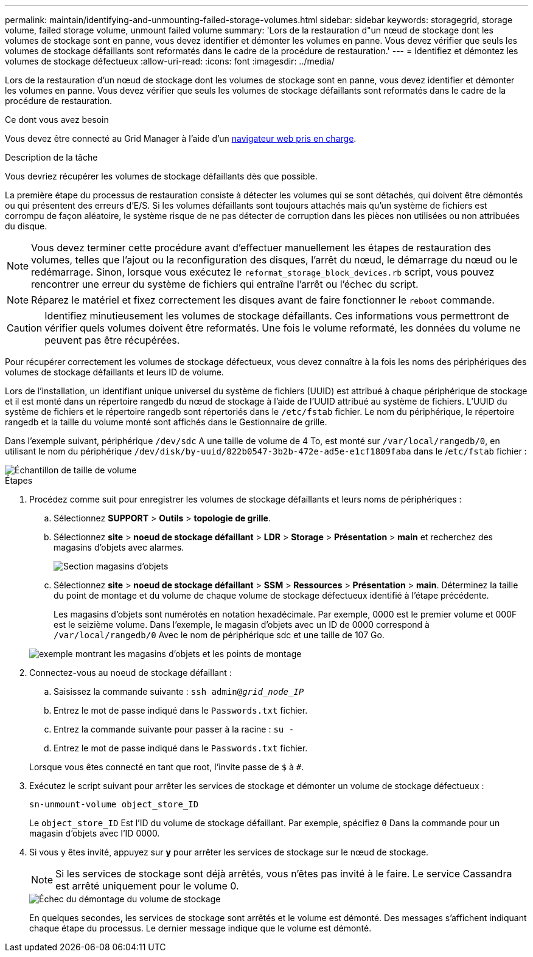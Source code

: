 ---
permalink: maintain/identifying-and-unmounting-failed-storage-volumes.html 
sidebar: sidebar 
keywords: storagegrid, storage volume, failed storage volume, unmount failed volume 
summary: 'Lors de la restauration d"un nœud de stockage dont les volumes de stockage sont en panne, vous devez identifier et démonter les volumes en panne. Vous devez vérifier que seuls les volumes de stockage défaillants sont reformatés dans le cadre de la procédure de restauration.' 
---
= Identifiez et démontez les volumes de stockage défectueux
:allow-uri-read: 
:icons: font
:imagesdir: ../media/


[role="lead"]
Lors de la restauration d'un nœud de stockage dont les volumes de stockage sont en panne, vous devez identifier et démonter les volumes en panne. Vous devez vérifier que seuls les volumes de stockage défaillants sont reformatés dans le cadre de la procédure de restauration.

.Ce dont vous avez besoin
Vous devez être connecté au Grid Manager à l'aide d'un xref:../admin/web-browser-requirements.adoc[navigateur web pris en charge].

.Description de la tâche
Vous devriez récupérer les volumes de stockage défaillants dès que possible.

La première étape du processus de restauration consiste à détecter les volumes qui se sont détachés, qui doivent être démontés ou qui présentent des erreurs d'E/S. Si les volumes défaillants sont toujours attachés mais qu'un système de fichiers est corrompu de façon aléatoire, le système risque de ne pas détecter de corruption dans les pièces non utilisées ou non attribuées du disque.


NOTE: Vous devez terminer cette procédure avant d'effectuer manuellement les étapes de restauration des volumes, telles que l'ajout ou la reconfiguration des disques, l'arrêt du nœud, le démarrage du nœud ou le redémarrage. Sinon, lorsque vous exécutez le `reformat_storage_block_devices.rb` script, vous pouvez rencontrer une erreur du système de fichiers qui entraîne l'arrêt ou l'échec du script.


NOTE: Réparez le matériel et fixez correctement les disques avant de faire fonctionner le `reboot` commande.


CAUTION: Identifiez minutieusement les volumes de stockage défaillants. Ces informations vous permettront de vérifier quels volumes doivent être reformatés. Une fois le volume reformaté, les données du volume ne peuvent pas être récupérées.

Pour récupérer correctement les volumes de stockage défectueux, vous devez connaître à la fois les noms des périphériques des volumes de stockage défaillants et leurs ID de volume.

Lors de l'installation, un identifiant unique universel du système de fichiers (UUID) est attribué à chaque périphérique de stockage et il est monté dans un répertoire rangedb du nœud de stockage à l'aide de l'UUID attribué au système de fichiers. L'UUID du système de fichiers et le répertoire rangedb sont répertoriés dans le `/etc/fstab` fichier. Le nom du périphérique, le répertoire rangedb et la taille du volume monté sont affichés dans le Gestionnaire de grille.

Dans l'exemple suivant, périphérique `/dev/sdc` A une taille de volume de 4 To, est monté sur `/var/local/rangedb/0`, en utilisant le nom du périphérique `/dev/disk/by-uuid/822b0547-3b2b-472e-ad5e-e1cf1809faba` dans le /`etc/fstab` fichier :

image::../media/mounting_storage_devices.gif[Échantillon de taille de volume]

.Étapes
. Procédez comme suit pour enregistrer les volumes de stockage défaillants et leurs noms de périphériques :
+
.. Sélectionnez *SUPPORT* > *Outils* > *topologie de grille*.
.. Sélectionnez *site* > *noeud de stockage défaillant* > *LDR* > *Storage* > *Présentation* > *main* et recherchez des magasins d'objets avec alarmes.
+
image::../media/ldr_storage_object_stores.gif[Section magasins d'objets]

.. Sélectionnez *site* > *noeud de stockage défaillant* > *SSM* > *Ressources* > *Présentation* > *main*. Déterminez la taille du point de montage et du volume de chaque volume de stockage défectueux identifié à l'étape précédente.
+
Les magasins d'objets sont numérotés en notation hexadécimale. Par exemple, 0000 est le premier volume et 000F est le seizième volume. Dans l'exemple, le magasin d'objets avec un ID de 0000 correspond à `/var/local/rangedb/0` Avec le nom de périphérique sdc et une taille de 107 Go.

+
image::../media/ssm_storage_volumes.gif[exemple montrant les magasins d'objets et les points de montage]



. Connectez-vous au noeud de stockage défaillant :
+
.. Saisissez la commande suivante : `ssh admin@_grid_node_IP_`
.. Entrez le mot de passe indiqué dans le `Passwords.txt` fichier.
.. Entrez la commande suivante pour passer à la racine : `su -`
.. Entrez le mot de passe indiqué dans le `Passwords.txt` fichier.


+
Lorsque vous êtes connecté en tant que root, l'invite passe de `$` à `#`.

. Exécutez le script suivant pour arrêter les services de stockage et démonter un volume de stockage défectueux :
+
`sn-unmount-volume object_store_ID`

+
Le `object_store_ID` Est l'ID du volume de stockage défaillant. Par exemple, spécifiez `0` Dans la commande pour un magasin d'objets avec l'ID 0000.

. Si vous y êtes invité, appuyez sur *y* pour arrêter les services de stockage sur le nœud de stockage.
+

NOTE: Si les services de stockage sont déjà arrêtés, vous n'êtes pas invité à le faire. Le service Cassandra est arrêté uniquement pour le volume 0.

+
image::../media/unmount_failed_storage_volume.png[Échec du démontage du volume de stockage]

+
En quelques secondes, les services de stockage sont arrêtés et le volume est démonté. Des messages s'affichent indiquant chaque étape du processus. Le dernier message indique que le volume est démonté.


